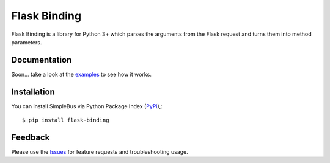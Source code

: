 =================================
Flask Binding
=================================
Flask Binding is a library for Python 3+ which parses the arguments from the Flask request and turns them into method parameters.

Documentation
===============
Soon... take a look at the examples_ to see how it works.

Installation
===============
You can install SimpleBus via Python Package Index (PyPi_),::

    $ pip install flask-binding

Feedback
===============
Please use the Issues_ for feature requests and troubleshooting usage.

.. |Version| image:: https://badge.fury.io/py/flask-binding.svg?
   :target: http://badge.fury.io/py/flask-binding

.. |Downloads| image:: https://pypip.in/d/flask-binding/badge.svg?
   :target: https://pypi.python.org/pypi/flask-binding
   
.. |License| image:: https://pypip.in/license/flask-binding/badge.svg?
   :target: https://github.com/viniciuschiele/flask-binding/blob/master/LICENSE

.. _examples: https://github.com/viniciuschiele/flask-binding/tree/master/examples

.. _PyPi: https://pypi.python.org/pypi/flask-binding

.. _Issues: https://github.com/viniciuschiele/flask-binding/issues
